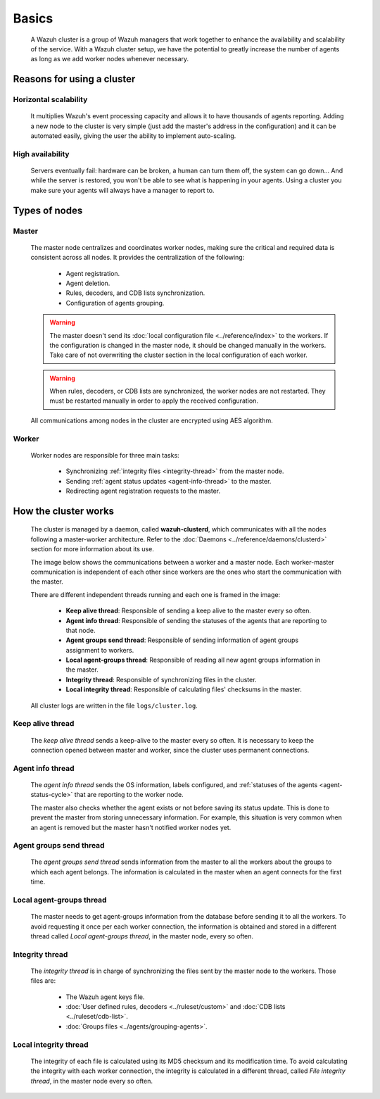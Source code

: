 .. Copyright (C) 2015, Wazuh, Inc.

.. meta::
  :description: A Wazuh cluster is a group of Wazuh managers that work together to enhance the availability and scalability of the service. Learn more about it here. 
    
.. _wazuh-cluster-introduction:

Basics
======

    A Wazuh cluster is a group of Wazuh managers that work together to enhance the availability and scalability of the service. With a Wazuh cluster setup, we have the potential to greatly increase the number of agents as long as we add worker nodes whenever necessary.

Reasons for using a cluster
^^^^^^^^^^^^^^^^^^^^^^^^^^^

Horizontal scalability
~~~~~~~~~~~~~~~~~~~~~~

    It multiplies Wazuh's event processing capacity and allows it to have thousands of agents reporting. Adding a new node to the cluster is very simple (just add the master's address in the configuration) and it can be automated easily, giving the user the ability to implement auto-scaling.

High availability
~~~~~~~~~~~~~~~~~

    Servers eventually fail: hardware can be broken, a human can turn them off, the system can go down... And while the server is restored, you won't be able to see what is happening in your agents. Using a cluster you make sure your agents will always have a manager to report to.

.. thumbnail:: /images/manual/cluster/cluster-infrastructure.png
    :title: Wazuh cluster infrastructure
    :alt: Wazuh cluster infrastructure
    :align: center
    :width: 80%

Types of nodes
^^^^^^^^^^^^^^

Master
~~~~~~

    The master node centralizes and coordinates worker nodes, making sure the critical and required data is consistent across all nodes. It provides the centralization of the following:

        - Agent registration.
        - Agent deletion.
        - Rules, decoders, and CDB lists synchronization.
        - Configuration of agents grouping.


    .. warning::

        The master doesn't send its :doc:`local configuration file <../reference/index>` to the workers. If the configuration is changed in the master node, it should be changed manually in the workers. Take care of not overwriting the cluster section in the local configuration of each worker.

    .. warning::
        When rules, decoders, or CDB lists are synchronized, the worker nodes are not restarted. They must be restarted manually in order to apply the received configuration.

    All communications among nodes in the cluster are encrypted using AES algorithm.

Worker
~~~~~~

    Worker nodes are responsible for three main tasks:

        - Synchronizing :ref:`integrity files <integrity-thread>` from the master node.
        - Sending :ref:`agent status updates <agent-info-thread>` to the master.
        - Redirecting agent registration requests to the master.


How the cluster works
^^^^^^^^^^^^^^^^^^^^^

    The cluster is managed by a daemon, called **wazuh-clusterd**, which communicates with all the nodes following a master-worker architecture. Refer to the :doc:`Daemons <../reference/daemons/clusterd>` section for more information about its use.

    The image below shows the communications between a worker and a master node. Each worker-master communication is independent of each other since workers are the ones who start the communication with the master.

    There are different independent threads running and each one is framed in the image:

        - **Keep alive thread**: Responsible of sending a keep alive to the master every so often.
        - **Agent info thread**: Responsible of sending the statuses of the agents that are reporting to that node.
        - **Agent groups send thread**: Responsible of sending information of agent groups assignment to workers.
        - **Local agent-groups thread**: Responsible of reading all new agent groups information in the master.
        - **Integrity thread**: Responsible of synchronizing files in the cluster.
        - **Local integrity thread**: Responsible of calculating files' checksums in the master.

    All cluster logs are written in the file ``logs/cluster.log``.

    .. thumbnail:: /images/manual/cluster/cluster-flow.png
       :title: Wazuh cluster workflow
       :alt: Wazuh cluster workflow
       :align: center

Keep alive thread
~~~~~~~~~~~~~~~~~

    The *keep alive thread* sends a keep-alive to the master every so often. It is necessary to keep the connection opened between master and worker, since the cluster uses permanent connections.

.. _agent-info-thread:

Agent info thread
~~~~~~~~~~~~~~~~~

    The *agent info thread* sends the OS information, labels configured, and :ref:`statuses of the agents <agent-status-cycle>` that are reporting to the worker node.

    The master also checks whether the agent exists or not before saving its status update. This is done to prevent the master from storing unnecessary information. For example, this situation is very common when an agent is removed but the master hasn't notified worker nodes yet.

Agent groups send thread
~~~~~~~~~~~~~~~~~~~~~~~~

    The *agent groups send thread* sends information from the master to all the workers about the groups to which each agent belongs. The information is calculated in the master when an agent connects for the first time.

Local agent-groups thread
~~~~~~~~~~~~~~~~~~~~~~~~~

    The master needs to get agent-groups information from the database before sending it to all the workers. To avoid requesting it once per each worker connection, the information is obtained and stored in a different thread called *Local agent-groups thread*, in the master node, every so often.

.. _integrity-thread:

Integrity thread
~~~~~~~~~~~~~~~~

    The *integrity thread* is in charge of synchronizing the files sent by the master node to the workers. Those files are:

        - The Wazuh agent keys file.
        - :doc:`User defined rules, decoders <../ruleset/custom>` and :doc:`CDB lists <../ruleset/cdb-list>`.
        - :doc:`Groups files <../agents/grouping-agents>`.

Local integrity thread
~~~~~~~~~~~~~~~~~~~~~~

    The integrity of each file is calculated using its MD5 checksum and its modification time. To avoid calculating the integrity with each worker connection, the integrity is calculated in a different thread, called *File integrity thread*, in the master node every so often.
